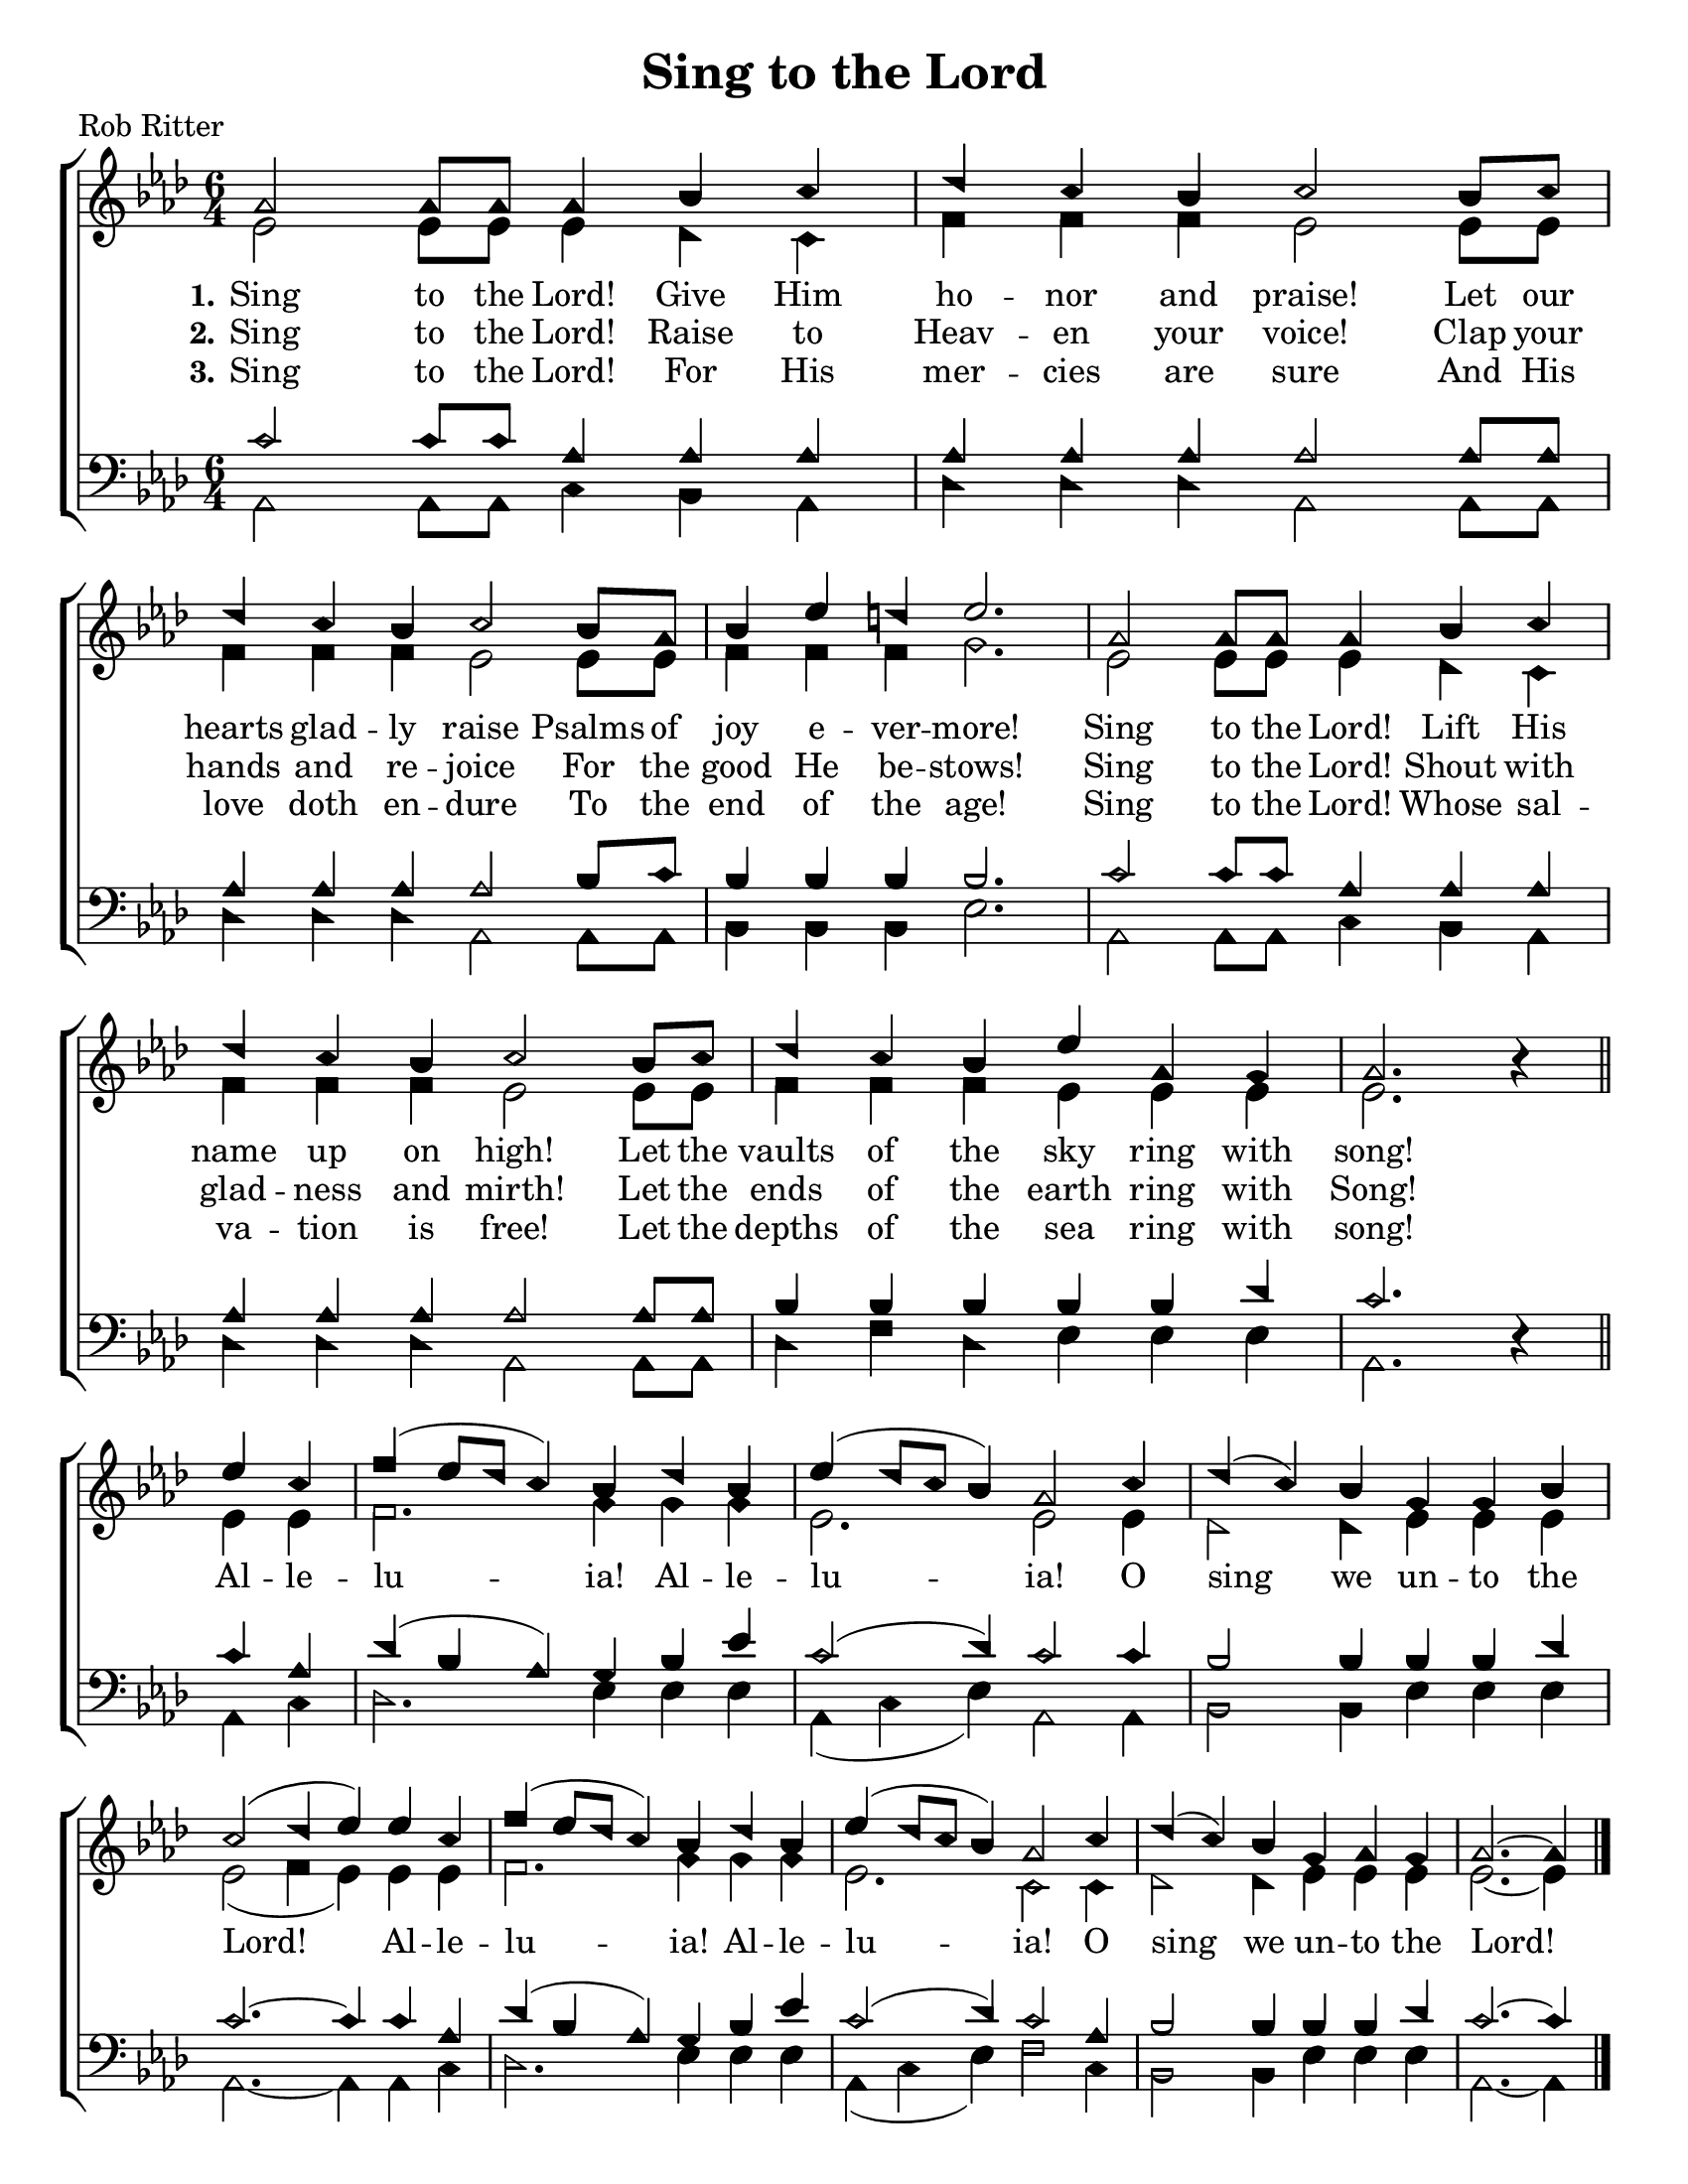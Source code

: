 \version "2.18.2"

\header {
 	title = "Sing to the Lord"
 	composer = ""
 	poet = "Rob Ritter"
	tagline = ""
}


\paper {
	#(set-paper-size "letter")
	indent = 0
  page-count = #1
}


global = {
 	\key aes \major
 	\time 6/4
	\aikenHeads
  \huge
  \override Score.BarNumber.break-visibility = ##(#f #f #f)
 	%\partial 4
}


soprano = \relative c'' {
 	\global
	aes2 aes8 aes aes4 bes c | des c  bes c2 bes8 c |
  des4 c bes c2 bes8 aes | bes4 ees d ees2. |
	aes,2 aes8 aes aes4 bes c | des c  bes c2 bes8 c |
  des4 c bes ees aes, g | aes2. b4\rest
	\bar "||" \break
	ees c | f( ees8 des c4) bes des bes | ees( des8 c bes4) aes2 
  c4 | des( c) bes g g bes | c2( des4 ees)
	ees c | f( ees8 des c4) bes des bes | ees( des8 c bes4) aes2 
  c4 | des( c) bes g aes g | aes2.~ aes4	
	\bar "|."
}


alto = \relative c' {
	\global
	ees2 ees8 ees ees4 des c | f f f ees2 ees8 ees8 |
  f4 f f ees2 ees8 ees | f4 f f g2. |
  ees2 ees8 ees ees4 des c | f f f ees2 ees8 ees8 |
  f4 f f ees ees ees | ees2. s4
  \bar "||" \break
  ees ees | f2. g4 g g | ees2. ees2
  ees4 | des2 des4 ees ees ees | ees2( f4 ees)
  ees ees | f2. g4 g g | ees2. c2
  c4 | des2 des4 ees ees ees | ees2.~ ees4
}


tenor = \relative c' {
	\global
	\clef "bass"
	c2 c8 c aes4 aes aes | aes aes aes aes2 aes8 aes |
  aes4 aes aes aes2 bes8 c | bes4 bes bes bes2. |
  c2 c8 c aes4 aes aes | aes aes aes aes2 aes8 aes |
  bes4 bes bes bes bes des | c2. s4 
  \bar "||" \break
  c aes | des( bes aes) g bes ees | c2( des4) c2
  c4 | bes2 bes4 bes bes des | c2.~ c4
  c aes | des( bes aes) g bes ees | c2( des4) c2
  aes4 | bes2 bes4 bes bes des | c2.~ c4
}


bass = \relative c {
	\global
	\clef "bass"
	aes2 aes8 aes c4 bes aes | des des des aes2 aes8 aes |
  des4 des des aes2 aes8 aes | bes4 bes bes ees2. |
  aes,2 aes8 aes c4 bes aes | des des des aes2 aes8 aes |
  des4 f des ees ees ees | aes,2. d4\rest
  \bar "||" \break
  aes c | des2. ees4 ees ees | aes,( c ees) aes,2
  aes4 | bes2 bes4 ees ees ees | aes,2.~ aes4
  aes c | des2. ees4 ees ees | aes,( c ees) f2
  c4 | bes2 bes4 ees ees ees | aes,2.~ aes4
}


verseOne = \lyricmode {
	\set stanza = "1."
	Sing to the Lord! Give Him ho -- nor and praise!
	Let our hearts glad -- ly raise Psalms of joy e -- ver -- more!
	Sing to the Lord! Lift His name up on high!
	Let the vaults of the sky ring with song!
	Al -- le -- lu -- ia! Al -- le -- lu -- ia!
	O sing we un -- to the Lord!
	Al -- le -- lu -- ia! Al -- le -- lu -- ia!
	O sing we un -- to the Lord!
}


verseTwo = \lyricmode {
	\set stanza = "2."
	Sing to the Lord! Raise to Heav -- en your voice!
  Clap your hands and re -- joice For the good He be -- stows!
  Sing to the Lord! Shout with glad -- ness and mirth!
  Let the ends of the earth ring with Song!
}


verseThree = \lyricmode {
	\set stanza = "3."
	Sing to the Lord! For His mer -- cies are sure
  And His love doth en -- dure To the end of the age!
  Sing to the Lord! Whose sal -- va -- tion is free!
  Let the depths of the sea ring with song!
}


\score{
	\new ChoirStaff <<
		\new Staff \with {midiInstrument = #"acoustic grand"} <<
			\new Voice = "soprano" {\voiceOne \soprano}
			\new Voice = "alto" {\voiceTwo \alto}
		>>
		
		\new Lyrics {
			\lyricsto "soprano" \verseOne
		}
		\new Lyrics {
			\lyricsto "soprano" \verseTwo
		}
		\new Lyrics {
			\lyricsto "soprano" \verseThree
		}
		
		\new Staff  \with {midiInstrument = #"acoustic grand"}<<
			\new Voice = "tenor" {\voiceThree \tenor}
			\new Voice = "bass" {\voiceFour \bass}
		>>
		
	>>
	
	\layout{}
	\midi{
		\tempo 2 = 90
	}
}
